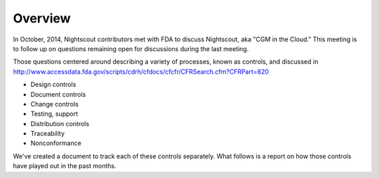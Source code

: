 
Overview
========
In October, 2014, Nightscout contributors met with FDA to discuss
Nightscout, aka "CGM in the Cloud."  This meeting is to follow up on
questions remaining open for discussions during the last meeting.

Those questions centered around describing a variety of processes,
known as controls, and discussed in 
http://www.accessdata.fda.gov/scripts/cdrh/cfdocs/cfcfr/CFRSearch.cfm?CFRPart=820

* Design controls
* Document controls
* Change controls
* Testing, support
* Distribution controls
* Traceability
* Nonconformance

We've created a document to track each of these controls separately.
What follows is a report on how those controls have played out in the
past months.




